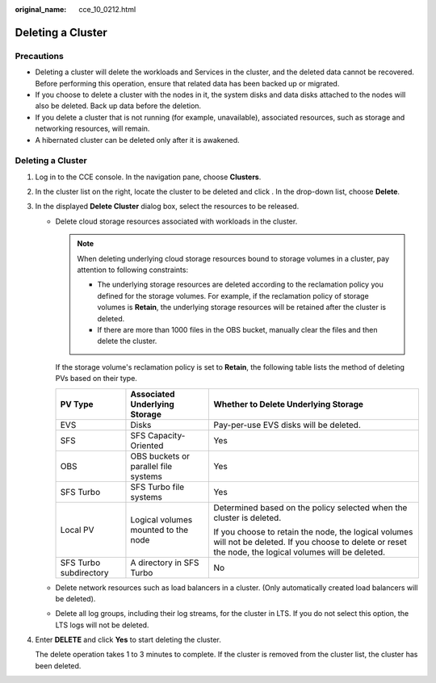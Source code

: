 :original_name: cce_10_0212.html

.. _cce_10_0212:

Deleting a Cluster
==================

Precautions
-----------

-  Deleting a cluster will delete the workloads and Services in the cluster, and the deleted data cannot be recovered. Before performing this operation, ensure that related data has been backed up or migrated.
-  If you choose to delete a cluster with the nodes in it, the system disks and data disks attached to the nodes will also be deleted. Back up data before the deletion.
-  If you delete a cluster that is not running (for example, unavailable), associated resources, such as storage and networking resources, will remain.
-  A hibernated cluster can be deleted only after it is awakened.


Deleting a Cluster
------------------

#. Log in to the CCE console. In the navigation pane, choose **Clusters**.

#. In the cluster list on the right, locate the cluster to be deleted and click |image1|. In the drop-down list, choose **Delete**.

#. In the displayed **Delete Cluster** dialog box, select the resources to be released.

   -  Delete cloud storage resources associated with workloads in the cluster.

      .. note::

         When deleting underlying cloud storage resources bound to storage volumes in a cluster, pay attention to following constraints:

         -  The underlying storage resources are deleted according to the reclamation policy you defined for the storage volumes. For example, if the reclamation policy of storage volumes is **Retain**, the underlying storage resources will be retained after the cluster is deleted.
         -  If there are more than 1000 files in the OBS bucket, manually clear the files and then delete the cluster.

      If the storage volume's reclamation policy is set to **Retain**, the following table lists the method of deleting PVs based on their type.

      +------------------------+--------------------------------------+------------------------------------------------------------------------------------------------------------------------------------------------------------+
      | PV Type                | Associated Underlying Storage        | Whether to Delete Underlying Storage                                                                                                                       |
      +========================+======================================+============================================================================================================================================================+
      | EVS                    | Disks                                | Pay-per-use EVS disks will be deleted.                                                                                                                     |
      +------------------------+--------------------------------------+------------------------------------------------------------------------------------------------------------------------------------------------------------+
      | SFS                    | SFS Capacity-Oriented                | Yes                                                                                                                                                        |
      +------------------------+--------------------------------------+------------------------------------------------------------------------------------------------------------------------------------------------------------+
      | OBS                    | OBS buckets or parallel file systems | Yes                                                                                                                                                        |
      +------------------------+--------------------------------------+------------------------------------------------------------------------------------------------------------------------------------------------------------+
      | SFS Turbo              | SFS Turbo file systems               | Yes                                                                                                                                                        |
      +------------------------+--------------------------------------+------------------------------------------------------------------------------------------------------------------------------------------------------------+
      | Local PV               | Logical volumes mounted to the node  | Determined based on the policy selected when the cluster is deleted.                                                                                       |
      |                        |                                      |                                                                                                                                                            |
      |                        |                                      | If you choose to retain the node, the logical volumes will not be deleted. If you choose to delete or reset the node, the logical volumes will be deleted. |
      +------------------------+--------------------------------------+------------------------------------------------------------------------------------------------------------------------------------------------------------+
      | SFS Turbo subdirectory | A directory in SFS Turbo             | No                                                                                                                                                         |
      +------------------------+--------------------------------------+------------------------------------------------------------------------------------------------------------------------------------------------------------+

   -  Delete network resources such as load balancers in a cluster. (Only automatically created load balancers will be deleted).

   -  Delete all log groups, including their log streams, for the cluster in LTS. If you do not select this option, the LTS logs will not be deleted.

#. Enter **DELETE** and click **Yes** to start deleting the cluster.

   The delete operation takes 1 to 3 minutes to complete. If the cluster is removed from the cluster list, the cluster has been deleted.

.. |image1| image:: /_static/images/en-us_image_0000002218820702.png
